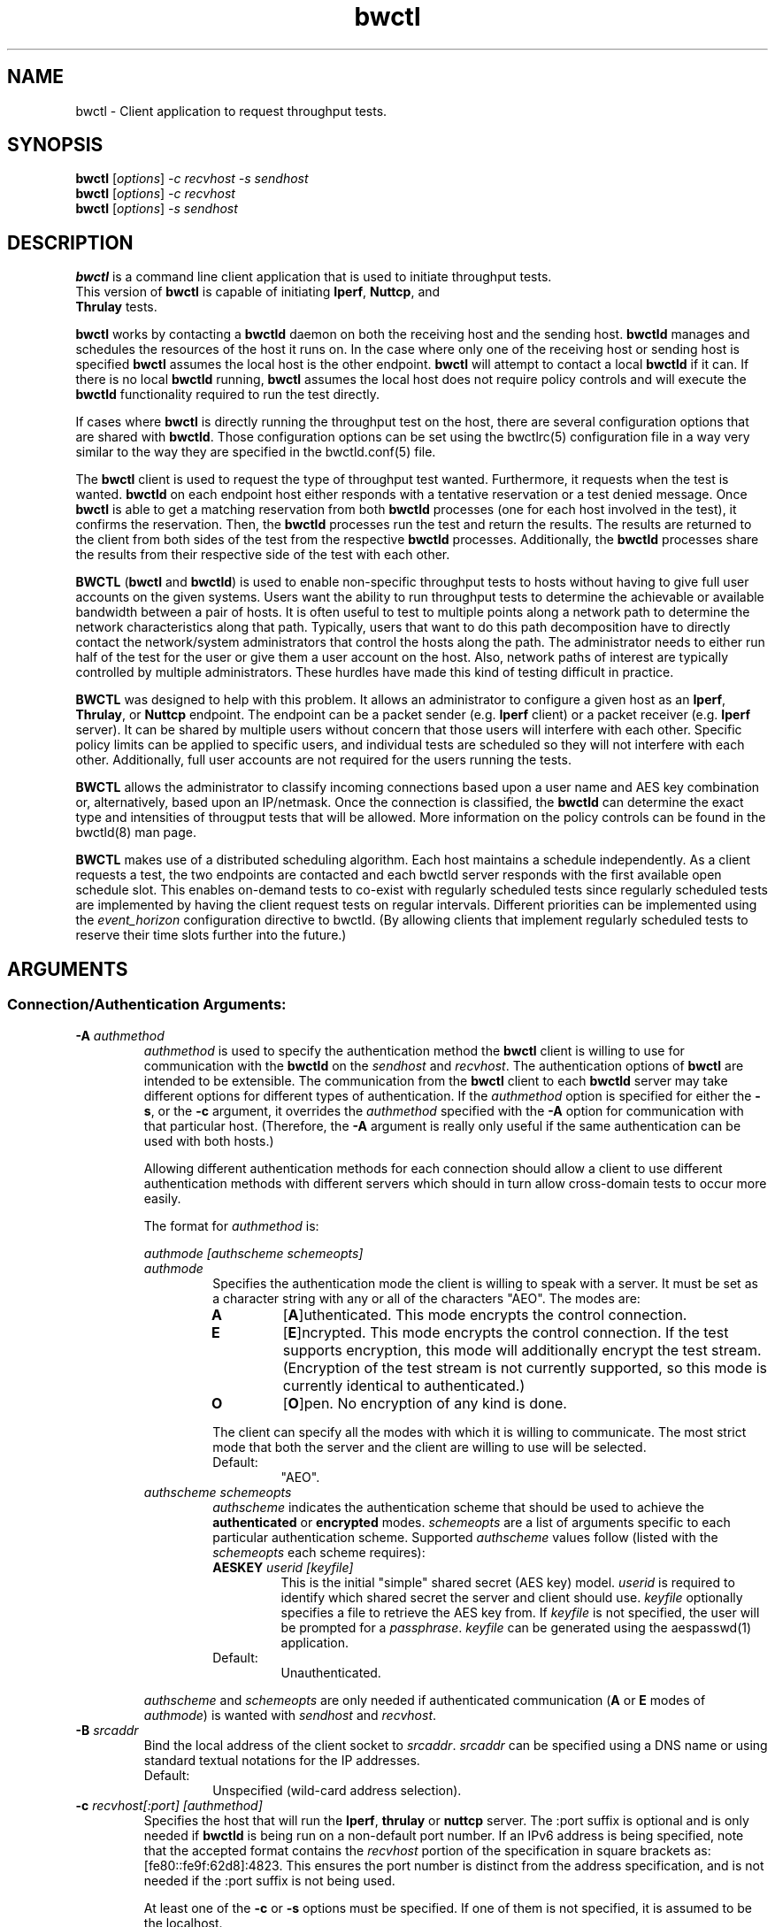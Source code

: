 .TH bwctl 1 "$Date$"
." The first line of this file must contain the '"[e][r][t][v] line
." to tell man to run the appropriate filter "t" for table.
."
."	$Id$
."
."######################################################################
."#									#
."#			   Copyright (C)  2004				#
."#	     			Internet2				#
."#			   All Rights Reserved				#
."#									#
."######################################################################
."
."	File:		bwctl.1
."
."	Author:		Jeff Boote
."			Internet2
."
."	Date:		Sun Feb  8 16:01:25 MST 2004
."
."	Description:	
."
.SH NAME
bwctl \- Client application to request throughput tests.
.SH SYNOPSIS
.B bwctl 
[\fIoptions\fR] \fI\-c recvhost \-s sendhost\fR
.br
.B bwctl 
[\fIoptions\fR] \fI\-c recvhost\fR
.br
.B bwctl 
[\fIoptions\fR] \fI\-s sendhost\fR
.SH DESCRIPTION
\fBbwctl\fR is a command line client application that is used to
initiate throughput tests.
.TP
This version of \fBbwctl\fR is capable of initiating \fBIperf\fR, \fBNuttcp\fR, and \fBThrulay\fR tests.
.PP
.B bwctl
works by
contacting a \fBbwctld\fR daemon on both the receiving host and
the sending host. \fBbwctld\fR manages and schedules the resources
of the host it runs on.
In the case where only one of the receiving host or
sending host is specified \fBbwctl\fR assumes the local host is the
other endpoint. \fBbwctl\fR will attempt to contact a local \fBbwctld\fR
if it can. If there is no local \fBbwctld\fR running, \fBbwctl\fR assumes
the local host does not require policy controls and will execute the
\fBbwctld\fR functionality required to run the test directly.
.PP
If cases where \fBbwctl\fR is directly running the throughput test
on the host, there are several configuration options that are shared
with \fBbwctld\fR. Those configuration options
can be set using the bwctlrc(5) configuration file in a way very similar
to the way they are specified in the bwctld.conf(5) file.
.PP
The \fBbwctl\fR client is used to request the type of throughput
test wanted. Furthermore, it requests when the test is wanted.
\fBbwctld\fR on each endpoint host either responds with a tentative
reservation or a test denied message. Once \fBbwctl\fR is able to get
a matching reservation from both \fBbwctld\fR processes (one for each
host involved in the test), it confirms the
reservation. Then, the \fBbwctld\fR processes run the test and return the
results. The results are returned to the client from both sides of the
test from the respective \fBbwctld\fR processes. Additionally, the
\fBbwctld\fR processes share the results from
their respective side of the test with each other.
.PP
\fBBWCTL\fR (\fBbwctl\fR and \fBbwctld\fR) is used to enable
non-specific throughput tests
to hosts without having to give full user accounts on the given systems.
Users want the ability to run throughput tests to determine the achievable
or available bandwidth between a pair of hosts. It is often useful to test
to multiple points along a network path to determine the network
characteristics along that path. Typically, users that want to do this path
decomposition have to directly contact the network/system administrators
that control the hosts along the path. The administrator needs to either
run half of the test for the user or give them a user account on the host.
Also, network paths of interest are typically controlled by
multiple administrators. These hurdles have made this kind of testing
difficult in practice. 
.PP
\fBBWCTL\fR was designed to help with this problem. It allows an
administrator to configure a given host as an \fBIperf\fR, \fBThrulay\fR, or
\fBNuttcp\fR endpoint.  The endpoint can be a packet sender (e.g. \fBIperf\fR
client) or a packet receiver (e.g. \fBIperf\fR server). It can be shared by
multiple users without concern that those users will interfere with each other.
Specific policy limits can be applied to specific users, and individual tests
are scheduled so they will not interfere with each other. Additionally, full
user accounts are not required for the users running the tests.
.PP
\fBBWCTL\fR allows the administrator to classify incoming connections
based upon a user name and AES key combination or, alternatively, based
upon an IP/netmask.
Once the connection is classified, the \fBbwctld\fR can determine the
exact type and intensities of througput tests that will be allowed.
More information on the policy controls can be found in the bwctld(8)
man page.
.PP
\fBBWCTL\fR makes use of a distributed scheduling algorithm. Each host
maintains a schedule independently. As a client requests a test, the two
endpoints are contacted and each bwctld server responds with the first
available open schedule slot. This enables on-demand tests to co-exist
with regularly scheduled tests since regularly scheduled tests are implemented
by having the client request tests on regular intervals. Different
priorities can be implemented using the \fIevent_horizon\fR configuration
directive to bwctld. (By allowing clients that implement regularly scheduled
tests to reserve their time slots further into the future.)
.SH ARGUMENTS
.SS Connection/Authentication Arguments:
.TP
\fB\-A\fR \fIauthmethod\fB
\fIauthmethod\fR is used to specify the authentication method the
\fBbwctl\fR client is willing to use for communication with the \fBbwctld\fR
on the \fIsendhost\fR and \fIrecvhost\fR.
The authentication options of
\fBbwctl\fR are intended to be extensible. The communication from the
\fBbwctl\fR client to each \fBbwctld\fR server may take different options
for different types of authentication.
If the \fIauthmethod\fR option is specified for either the \fB\-s\fR,
or the \fB\-c\fR argument, it overrides the \fIauthmethod\fR specified
with the \fB\-A\fR option for communication with that particular host.
(Therefore, the \fB\-A\fR argument is really only useful if the same
authentication can be used with both hosts.)
.RS
.PP
Allowing different authentication methods for each connection should allow
a client to use different authentication methods with different servers
which should in turn allow cross-domain tests to occur more easily.
.PP
The format for \fIauthmethod\fR is:
.PP
\fIauthmode [authscheme schemeopts]\fR
.TP
\fIauthmode\fR
Specifies the authentication mode the client is willing to speak with
a server. It must be set as a character string with
any or all of the characters "AEO". The modes are:
.RS
.IP \fBA\fR
[\fBA\fR]uthenticated. This mode encrypts the control connection.
.IP \fBE\fR
[\fBE\fR]ncrypted. This mode encrypts the control connection. If the
test supports encryption, this mode will additionally encrypt the test
stream. (Encryption of the test stream is not currently supported, so
this mode is currently identical to authenticated.)
.IP \fBO\fR
[\fBO\fR]pen. No encryption of any kind is done.
.PP
The client can specify all the modes with which it is willing to communicate.
The most strict mode that both the server and the client are willing to use
will be selected.
.IP Default:
"AEO".
.RE
.TP
\fIauthscheme schemeopts\fR
\fIauthscheme\fR indicates the authentication scheme that should be used to
achieve the \fBauthenticated\fR or \fBencrypted\fR modes.
\fIschemeopts\fR are a list of arguments specific to each particular
authentication scheme. Supported \fIauthscheme\fR values follow
(listed with the \fIschemeopts\fR each scheme requires):
.RS
.TP
\fBAESKEY\fR \fIuserid [keyfile]\fR
This is the initial "simple" shared secret (AES key) model. \fIuserid\fR
is required to identify which shared secret the server and client should
use. \fIkeyfile\fR optionally specifies a file to retrieve the AES key
from. If \fIkeyfile\fR is not specified, the user will be prompted for a
\fIpassphrase\fR. \fIkeyfile\fR can be generated using the aespasswd(1)
application.
.IP "Default:"
Unauthenticated.
.RE
.PP
\fIauthscheme\fR and \fIschemeopts\fR are only needed if authenticated
communication (\fBA\fR or \fBE\fR modes of \fIauthmode\fR)
is wanted with \fIsendhost\fR and \fIrecvhost\fR.
.RE
.TP
\fB\-B\fR \fIsrcaddr\fR
Bind the local address of the client socket to \fIsrcaddr\fR. \fIsrcaddr\fR
can be specified using a DNS name or using standard textual notations for
the IP addresses.
.RS
.IP Default:
Unspecified (wild-card address selection).
.RE
.TP
\fB\-c\fR \fIrecvhost[:port] [authmethod]\fR
Specifies the host that will run the \fBIperf\fR, \fBthrulay\fR or \fBnuttcp\fR server.
The :port suffix is optional
and is only needed if \fBbwctld\fR is being run on a non-default
port number. If an IPv6 address is being specified, note that the accepted
format contains the \fIrecvhost\fR portion of the specification in square
brackets as: [fe80::fe9f:62d8]:4823.
This ensures the port number is distinct from the address specification, and
is not needed if the :port suffix is not being used.
.RS
.PP
At least one of the \fB\-c\fR or \fB\-s\fR options must be specified. If
one of them is not specified, it is assumed to be the localhost.
.PP
\fIauthmethod\fR is a specifically ordered list of keywords that
is only needed if authenticated communication is wanted with \fIrecvhost\fR.
These keywords are used
to describe the type of communication and authentication that should be
used to contact the \fIrecvhost\fR.
If \fIrecvhost\fR and \fIsendhost\fR share
the same authentication methods and identities, it is possible to
specify the authmethod for both \fIrecvhost\fR and \fIsendhost\fR
using the \fB\-A\fR argument.
An \fIauthmethod\fR specified with
the \fB\-c\fR option will override an \fIauthmethod\fR specified
with the \fB\-A\fR argument for communication with the \fIrecvhost\fR.
.PP
The format for \fIauthmethod\fR and a description of the
currently available authentication
methods are described with the \fB\-A\fR argument.
.RE
.TP
\fB\-k\fR
.br
This option has been deprecated. It was used to specify the
keyfile for authentication.
All authentication options can now be specified
using the \fB\-A\fR argument.
For the next several versions this option will
report an error. Eventually it may be reclaimed for another purpose.
.TP
\fB\-s\fR \fIsendhost[:port] [authmethod]\fR
Specifies the host that will run the \fBIperf\fR, \fBthrulay\fR or \fBnuttcp\fR client.
The :port suffix is optional
and is only needed if \fBbwctld\fR is being run on a non-default
port number. If an IPv6 address is being specified, note that the accepted
format contains the \fIsendhost\fR portion of the specification in square
brackets as: [fe80::fe9f:62d8]:4823.
This ensures the port number is distinct from the address specification, and
is not needed if the :port suffix is not being used.
.RS
.PP
At least one of the \fB\-c\fR or \fB\-s\fR options must be specified. If
one of them is not specified, it is assumed to be the localhost.
.PP
\fIauthmethod\fR is a specifically ordered list of keywords that
is only needed if authenticated communication is wanted with \fIsendhost\fR.
These keywords are used
to describe the type of communication and authentication that should be
used to contact the \fIsendhost\fR.
If \fIrecvhost\fR and \fIsendhost\fR share
the same authentication methods and identities, it is possible to
specify the authmethod for both \fIrecvhost\fR and \fIsendhost\fR
using the \fB\-A\fR argument.
An \fIauthmethod\fR specified with
the \fB\-s\fR option will override an \fIauthmethod\fR specified
with the \fB\-A\fR argument for communication with the \fIsendhost\fR.
.PP
The format for \fIauthmethod\fR and a description of the
currently available authentication
methods are described with the \fB\-A\fR argument.
.RE
.TP
\fB\-U\fR
.br
This option has been deprecated. It was used to specify the username
to identify the AES key for authentication.
All authentication options can now be specified
using the \fB\-A\fR argument.
For the next several versions this option will
report an error. Eventually it may be reclaimed for another purpose.
.SS Throughput Test Arguments:
(These arguments were named to match their counterparts in \fBIperf\fR
as closely as possible.)
.TP
\fB\-T\fR
Specify which throughput tester to use
.RS
.IP \fBiperf\fR
.IP \fBthrulay\fR
.IP \fBnuttcp\fR
.IP Default:
None. Selects a tool that the client and server have in common
.RE
.TP
\fB\-b\fR \fIbandwidth\fR
Limit UDP send rate to \fIbandwidth\fR (bits/sec).
.RS
.IP Default:
1 Mb.
.RE
.TP
\fB\-i\fR \fIinterval\fR
Report interval (seconds).
.RS
.IP Default:
unset (no intervals reported).
.RE
.TP
\fB\-l\fR \fIlen\fR
length of read/write buffers (bytes).
.RS
.IP Default:
8 KB TCP, 1470 bytes UDP.
.RE
.TP
\fB\-P\fR \fInStreams\fR
Number of concurrent streams for the test. See the \fB\-P\fR option
of \fBIperf\fR for details.
.TP
\fB\-S\fR \fITOS\fR
Set the TOS (See RFC 1349) byte in packets.
.RS
.IP Default:
0 (not set)
.RE
.TP
\fB\-t\fR \fItime\fR
Duration of test (seconds).
.RS
.IP Default:
10.
.RE
.TP
\fB\-u\fR
.br
UDP test.
.RS
.IP Default:
TCP test.
.RE
.TP
\fB\-W\fR \fIwindow\fR
Same as the \fB\-w\fR option, except that the value is advisory. \fBbwctl\fR
will attempt to dynamically determine the appropriate TCP window, based upon
RTT information gathered from the control socket. If \fBbwctl\fR is unable
to dynamically determine a window, the value \fIwindow\fR will be used.
.RS
.IP Default:
Unset (system defaults).
.RE
.TP
\fB\-w\fR \fIwindow\fR
Socket buffer sizes (bytes). For TCP, this sets the TCP window size. For UDP,
this sets the socket receive buffer size.
.RS
.IP Default:
Unset (system defaults).
.RE
.SS Scheduling Arguments:
.TP
\fB\-a\fR \fIsyncfuzz\fR
.br
Allow \fBbwctl\fR to run without a synchronized system clock. Use this to
specify how far off the local clock is from \fBUTC\fR. \fBbwctl\fR
prefers to have an \fBNTP\fR synchronized system clock to ensure the two
endpoints of the test are actually agreeing to the same scheduled time window
for test execution.
.RS
.PP
If two systems do NOT have a close enough notion of time, then
the throughput test will eventually fail because one endpoint of the test
will attempt to run at a different time than the other.
.PP
If the operating system supports the \fBNTP\fR system calls, and the system
clock is determined to be unsynchronized, error messages will still
be reported depending upon the value of the \fI\-e\fR flag.
.PP
When calculating the time errors, this value will be aded in to account for the
difference. The maximum time offset can be bounded on the server side, using
the max_time_error directive, to prevent a denial of service attack. If set,
the server will reject any requests to test with a peer that has too high a
timestamp error.
.IP Default:
Unset (Defaults to Set for systems without the \fBNTP\fR system calls.)
.RE
.TP
\fB\-I\fR \fIinterval\fR
Specifies that \fBbwctl\fR should attempt to run a througput test every
\fIinterval\fR seconds.
.RS
.IP Default:
Unset. If it is unset, \fBbwctl\fR only runs the test once.
.RE
.TP
\fB\-L\fR \fIlongest\fR
Specifies the longest amount of time the client is willing to wait for a
reservation window. When \fBbwctl\fR requests a test from the \fBbwctld\fR
server, it specifies the earliest time and the latest time it is willing
to accept. The latest time is determined by adding this \fIlongest\fR
option to the earliest time. The earliest time is essentially 'now'.
The \fIlongest\fR time is specified as a number of seconds.
.RS
.IP Default:
If \fIinterval\fR is set, the default is 50% of \fIinterval\fR. Otherwise,
the default is twice the test duration \fItime\fR but no smaller than
5 minutes. (See \fB\-t\fR).
.RE
.TP
\fB\-n\fR \fInIntervals\fR
Number of tests to perform if the \fB\-I\fR option is set.
.RS
.IP Default:
Continuous.
.RE
.TP
\fB\-R\fR \fIalpha\fR
Randomize the start time of the test within this \fIalpha\fR percent of the
\fIinterval\fR. Valid values for \fIalpha\fR are from 0\-50. \fBbwctl\fR
will attempt to run the test every \fIinterval\fR +/\- \fIalpha\fR percent.
For example, if the \fIinterval\fR is 300 seconds and \fIalpha\fR is
set to 10 percent, then \fBbwctl\fR will attempt to run a test every
270\-330 seconds. This option is only useful with the \fB\-I\fR option.
.RS
.IP Default:
0 (no randomness).
.RE
.SS Output Arguments:
.TP
\fB\-d\fR \fIdir\fR
Specifies directory for results files if the \fB\-p\fR option is set.
.TP
\fB\-e\fR \fIfacility\fR
Syslog \fIfacility\fR to log messages to.
.RS
.IP Default:
LOG_USER.
.RE
.TP
\fB\-f\fR \fIunits\fR
Specify the units for the tool to output using. The accepted values for \fIunits\fR are tool specific.
.RS
.IP Iperf:
.RS
.IP \fBk\fR
Kilobits per second
.PP
.IP \fBK\fR
Kilobytes per second
.PP
.IP \fBm\fR
Megabits per second
.PP
.IP \fBM\fR
Megabytes per second
.PP
.RE
.RE
.TP
\fB\-h\fR
.br
Print a help message.
.TP
\fB\-p\fR
.br
Place test results in files. Print the filenames to stdout when
results are complete.
.TP
\fB\-q\fR
.br
Quiet output. Output as little as possible.
.TP
\fB\-r\fR
.br
Send syslog messages to stderr.  This is the default unless the \fB\-q\fR
option is specified so this option is only useful with the \fB\-q\fR
option.
.TP
\fB\-V\fR
.br
Print version information and exit.
.TP
\fB\-v\fR
.br
Verbose output. Specifying additional \fB\-v\fR's increases the verbosity.
.TP
\fB\-x\fR
.br
Output sender (client) results as well as receiver results.
By default, sender results are not output. If the \fB\-p\fR option is
specified, the sender results are placed in an additional file.
.TP
\fB\-y\fR \fIformat\fR
Specify the output format of the tool. The accepted values for \fIformat\fR are tool specific.
.RS
.IP Iperf:
.RS
.IP \fBc\fR
[\fBc\fR]omma-separated output
.PP
.RE
.SH ENVIRONMENT VARIABLES
.TS
lb lb lb
_ _ _
lb li li .
bwctl Environment Variable	use	default

BWCTLRC	Config file	~/.bwctlrc
BWCTL_DEBUG_TIMEOFFSET	Offset	0.0(seconds)
.TE
.SH LIMITATIONS
Only tested with versions 1.7.0 and 2.0.b of \fBIperf\fR.
.SH EXAMPLES
.LP
\fBbwctl -c somehost.example.com\fR
.IP
Run a default 10 second TCP test as soon as possible with
localhost as the sender and somehost.example.com as the receiver, using
whichever tools they have in common. Return the results from the receive side
of the test.
.LP
\fBbwctl -x -c somehost.example.com\fR
.IP
Like the previous test, but also return the results from the sender
side of the test.
.LP
\fBbwctl -x -c somehost.example.com -s otherhost.example.com\fR
.IP
Like the previous test, but with otherhost.example.com as the
sender instead of localhost.
.LP
\fBbwctl -t 30 -T iperf -s somehost.example.com\fR
.IP
Run a 30 second TCP \fBIperf\fR test with somehost.example.com as the sender
and localhost as the receiver.
.LP
\fBbwctl -I 3600 -R 10 -t 10 -u -b 10m -s somehost.example.com\fR
.IP
Run a 10 second UDP test about every hour (3600 +/- 360 seconds) with
the sender rate limited to 10 Mbits per second from somehost.example.com to
localhost.
.LP
\fBbwctl -s somehost.example.com AE AESKEY someuser\fR
.IP
Run the default 10 second TCP test. Authenticate using
the identity \fIsomeuser\fR. \fBbwctl\fR will prompt for a passphrase
that will be used to create an AES key.
.SH SEE ALSO
bwctld(8) and the \%http://e2epi.internet2.edu/bwctl/ web site.
.PP
For details on \fBIperf\fR, see the \%http://dast.nlanr.net/Projects/Iperf/
web site.
.PP
For details on \fBNuttcp\fR, see the \%http://www.wcisd.hpc.mil/nuttcp/Nuttcp-HOWTO.html
web site.
.PP
For details on \fBThrulay\fR, see the \%http://shlang.com/thrulay/
web site.
.SH ACKNOWLEDGMENTS
This material is based in part on work supported by the National Science
Foundation (NSF) under Grant No. ANI-0314723. Any opinions, findings and
conclusions or recommendations expressed in this material are those of
the author(s) and do not necessarily reflect the views of the NSF.
